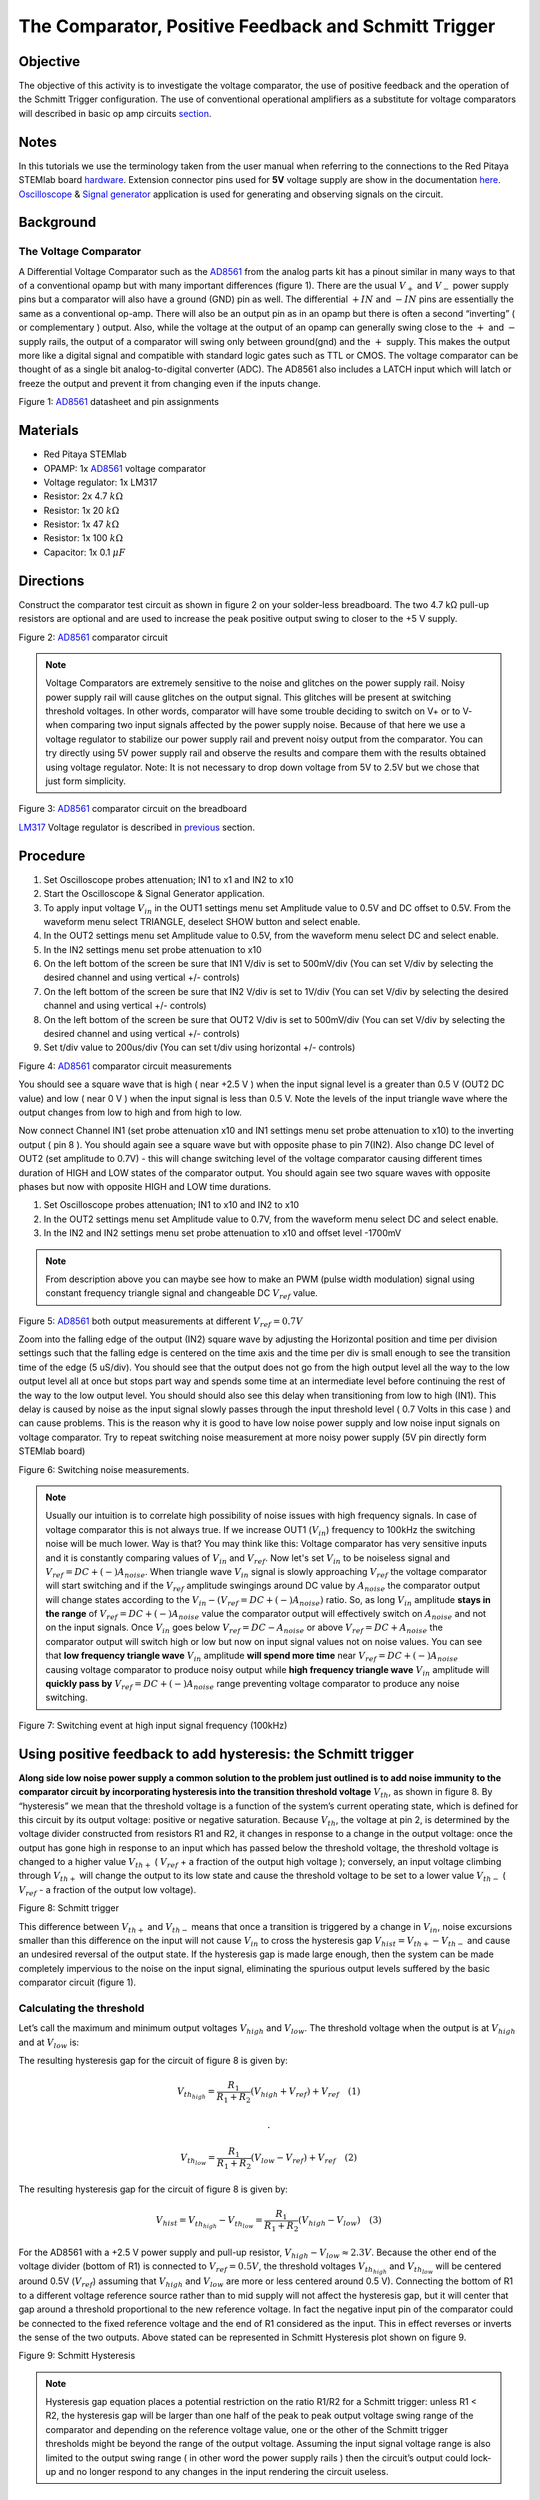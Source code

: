 The Comparator, Positive Feedback and Schmitt Trigger
######################################################

Objective
__________

The objective of this activity is to investigate the voltage comparator, the use of positive feedback and the operation of the Schmitt Trigger configuration. The use of conventional operational amplifiers as a substitute for voltage comparators will described in basic op amp circuits section_. 


Notes
_____

.. _hardware: http://redpitaya.readthedocs.io/en/latest/doc/developerGuide/125-10/top.html
.. _here: http://redpitaya.readthedocs.io/en/latest/doc/developerGuide/125-14/extent.html#extension-connector-e2
.. _Oscilloscope: http://redpitaya.readthedocs.io/en/latest/doc/appsFeatures/apps-featured/oscSigGen/osc.html
.. _Signal: http://redpitaya.readthedocs.io/en/latest/doc/appsFeatures/apps-featured/oscSigGen/osc.html
.. _generator: http://redpitaya.readthedocs.io/en/latest/doc/appsFeatures/apps-featured/oscSigGen/osc.html
.. _AD8561: http://www.analog.com/media/en/technical-documentation/data-sheets/AD8561.pdf
.. _section: http://red-pitaya-active-learning.readthedocs.io/en/latest/Activity13_BasicOPAmpConfigurations.html#using-an-op-amp-as-a-comparator
.. _LM317: http://red-pitaya-active-learning.readthedocs.io/en/latest/Activity13_BasicOPAmpConfigurations.html#first-step-connecting-dc-power
.. _previous: http://red-pitaya-active-learning.readthedocs.io/en/latest/Activity13_BasicOPAmpConfigurations.html#first-step-connecting-dc-power


In this tutorials we use the terminology taken from the user manual when referring to the connections to the Red Pitaya STEMlab board hardware_.
Extension connector pins used for **5V** voltage supply are show in the documentation here_. 
Oscilloscope_ & Signal_ generator_ application is used for generating and observing signals on the circuit.

Background
__________

The Voltage Comparator
-----------------------
A Differential Voltage Comparator such as the AD8561_ from the analog parts kit has a pinout similar in many ways to that of a conventional opamp but with many important differences (figure 1). There are the usual :math:`V_+` and :math:`V_-` power supply pins but a comparator will also have a ground (GND) pin as well. The differential :math:`+IN` and :math:`-IN` pins are essentially the same as a conventional op-amp. There will also be an output pin as in an opamp but there is often a second “inverting” ( or complementary ) output. Also, while the voltage at the output of an opamp can generally swing close to the :math:`+` and :math:`-` supply rails, the output of a comparator will swing only between ground(gnd) and the :math:`+` supply. This makes the output more like a digital signal and compatible with standard logic gates such as TTL or CMOS. The voltage comparator can be thought of as a single bit analog-to-digital converter (ADC). The AD8561 also includes a LATCH input which will latch or freeze the output and prevent it from changing even if the inputs change.


.. image:: img/Activity_18_Figure_1.png

Figure 1: AD8561_  datasheet and pin assignments 

Materials
__________

- Red Pitaya STEMlab 
- OPAMP:     1x AD8561_  voltage comparator
- Voltage regulator: 1x LM317
- Resistor:  2x 4.7 :math:`k \Omega`
- Resistor:  1x 20 :math:`k \Omega`
- Resistor:  1x 47 :math:`k \Omega`
- Resistor:  1x 100 :math:`k \Omega`
- Capacitor: 1x 0.1 :math:`\mu F`

Directions
___________

Construct the comparator test circuit as shown in figure 2 on your solder-less breadboard. The two 4.7 kΩ pull-up resistors are optional and are used to increase the peak positive output swing to closer to the +5 V supply. 

.. image:: img/Activity_18_Figure_2.png

Figure 2: AD8561_  comparator circuit

.. note:: 

   Voltage Comparators are extremely sensitive to the noise and glitches on the power supply rail. Noisy power supply rail will cause glitches on the output signal. This glitches will be present at switching threshold voltages. In other words, comparator will have some trouble deciding to switch on V+ or to V-  when comparing two input signals affected by the power supply noise. Because of that here we use a voltage regulator to stabilize our power supply rail and prevent noisy output from the comparator. 
   You can try directly using 5V power supply rail and observe the results and compare them with the results obtained using voltage regulator.
   Note: It is not necessary to drop down voltage from 5V to 2.5V but we chose that just form simplicity.


.. image:: img/Activity_18_Figure_3.png

Figure 3: AD8561_  comparator circuit on the breadboard

LM317_ Voltage regulator is described in previous_ section.

Procedure
__________

1. Set Oscilloscope probes attenuation; IN1 to x1 and IN2 to x10
2. Start the Oscilloscope & Signal Generator application.
3. To apply input voltage :math:`V_{in}` in the OUT1 settings menu set Amplitude value to 0.5V and DC offset to 0.5V. From the waveform menu select TRIANGLE, 
   deselect SHOW button and select enable.
4. In the OUT2 settings menu set Amplitude value to 0.5V, from the waveform menu select DC and select enable.
5. In the IN2 settings menu set probe attenuation to x10 
6. On the left bottom of the screen be sure that  IN1 V/div is set to 500mV/div (You can set V/div by selecting the desired channel and using vertical +/- controls) 
7. On the left bottom of the screen be sure that  IN2 V/div is set to 1V/div (You can set V/div by selecting the desired channel and using vertical +/- controls) 
8. On the left bottom of the screen be sure that  OUT2 V/div is set to 500mV/div (You can set V/div by selecting the desired channel and using vertical +/- controls)
9. Set t/div value to 200us/div (You can set t/div using horizontal +/- controls)


.. image:: img/Activity_18_Figure_4.png

Figure 4: AD8561_  comparator circuit measurements

You should see a square wave that is high ( near +2.5 V ) when the input signal level is a greater than 0.5 V (OUT2 DC value) and low ( near 0 V ) when the input signal is less than 0.5 V. Note the levels of the input triangle wave where the output changes from low to high and from high to low. 

Now connect Channel IN1 (set probe attenuation x10 and IN1 settings menu set probe attenuation to x10) to the inverting output ( pin 8 ). You should again see a square wave but with opposite phase to pin 7(IN2). Also change DC level of OUT2 (set amplitude to 0.7V) - this will change switching level of the voltage comparator causing different times duration of HIGH and LOW states of the comparator output. You should again see two square waves with opposite phases but now with opposite HIGH and LOW time durations. 

1. Set Oscilloscope probes attenuation; IN1 to x10 and IN2 to x10
2. In the OUT2 settings menu set Amplitude value to 0.7V, from the waveform menu select DC and select enable.
3. In the IN2 and IN2 settings menu set probe attenuation to x10  and offset level -1700mV

.. note:: 
     From description above you can maybe see how to make an PWM (pulse width modulation) signal using constant frequency triangle signal and changeable DC :math:`V_{ref}` value.


.. image:: img/Activity_18_Figure_5.png

Figure 5: AD8561_  both output measurements at different :math:`V_{ref}=0.7V` 

Zoom into the falling edge of the output (IN2) square wave by adjusting the Horizontal position and time per division settings such that the falling edge is centered on the time axis and the time per div is small enough to see the transition time of the edge (5 uS/div). You should see that the output does not go from the high output level all the way to the low output level all at once but stops part way and spends some time at an intermediate level before continuing the rest of the way to the low output level. You should should also see this delay when transitioning from low to high (IN1).
This delay is caused by noise as the input signal slowly passes through the input threshold level ( 0.7 Volts in this case ) and can cause problems. This is the reason why it is good to have low noise power supply and low noise input signals on voltage comparator. 
Try to repeat switching noise measurement at more noisy power supply (5V pin directly form STEMlab board)

.. image:: img/Activity_18_Figure_6.png

Figure 6: Switching noise measurements.

.. note:: 
     Usually our intuition is to correlate high possibility of noise issues with high frequency signals. In case of voltage comparator this is not always true.
     If we increase OUT1 (:math:`V_{in}`) frequency to 100kHz the switching noise will be much lower. Way is that? You may think like this: Voltage comparator has very sensitive inputs and it is constantly comparing values of :math:`V_{in}` and :math:`V_{ref}`. Now let's set :math:`V_{in}` to be noiseless signal and :math:`V_{ref} = DC +(-) A_{noise}`. When triangle wave :math:`V_{in}` signal is slowly approaching :math:`V_{ref}` the voltage comparator will start switching and if the :math:`V_{ref}` amplitude swingings around DC value by :math:`A_{noise}` the comparator 
     output will change states according to the :math:`V_{in}  - (V_{ref} = DC +(-) A_{noise})` ratio. So, as long :math:`V_{in}` amplitude **stays in the range** of :math:`V_{ref} = DC +(-) A_{noise}` value the comparator output will effectively switch on :math:`A_{noise}` and not on the input signals. Once :math:`V_{in}` goes below :math:`V_{ref} = DC - A_{noise}` or above :math:`V_{ref} = DC + A_{noise}` the comparator output will switch high or low but now on input signal values not on noise values. You can see that **low frequency triangle wave** :math:`V_{in}` amplitude **will spend more time** near :math:`V_{ref} = DC +(-) A_{noise}` causing voltage comparator to produce noisy output while **high frequency triangle wave** :math:`V_{in}` amplitude will **quickly pass by** :math:`V_{ref} = DC +(-) A_{noise}` range preventing voltage comparator to produce any noise switching. 


.. image:: img/Activity_18_Figure_7.png

Figure 7: Switching event at high input signal frequency (100kHz)

Using positive feedback to add hysteresis: the Schmitt trigger
_______________________________________________________________

**Along side low noise power supply  a common solution to the problem just outlined is to add noise immunity to the comparator circuit by incorporating hysteresis into the transition threshold voltage** :math:`V_{th}`, as shown in figure 8.
By “hysteresis” we mean that the threshold voltage is a function of the system’s current operating state, which is defined for this circuit by its output voltage: positive or negative saturation. Because :math:`V_{th}`, the voltage at pin 2, is determined by the voltage divider constructed from resistors R1 and R2, it changes in response to a change in the output voltage: once the output has gone high in response to an input which has passed below the threshold voltage, the threshold voltage is changed to a higher value :math:`V_{th+}` ( :math:`V_{ref}`  + a fraction of the output high voltage ); conversely, an input voltage climbing through :math:`V_{th+}` will change the output to its low state and cause the threshold voltage to be set to a lower value :math:`V_{th-}` ( :math:`V_{ref}` - a fraction of the output low voltage). 


.. image:: img/Activity_18_Figure_8.png

Figure 8: Schmitt trigger 

This difference between :math:`V_{th+}`  and :math:`V_{th-}`  means that once a transition is triggered by a change in :math:`V_{in}`, noise excursions smaller than this difference on the input will not cause :math:`V_{in}` to cross the hysteresis gap :math:`V_{hist} = V_{th+} - V_{th-}` and cause an undesired reversal of the output state. If the hysteresis gap is made large enough, then the system can be made completely impervious to the noise on the input signal, eliminating the spurious output levels suffered by the basic comparator circuit (figure 1). 

Calculating the threshold
--------------------------

Let’s call the maximum and minimum output voltages :math:`V_{high}`  and :math:`V_{low}`. The threshold voltage when the output is at :math:`V_{high}` and  at :math:`V_{low}` is: 



The resulting hysteresis gap for the circuit of figure 8 is given by: 

.. math:: 

     V_{th_{high}} = \frac{R_1}{R_1+R_2} (V_{high}+V_{ref})+V_{ref}  \quad (1) 

     .

     V_{th_{low}} = \frac{R_1}{R_1+R_2} (V_{low}-V_{ref})+V_{ref}  \quad (2) 


The resulting hysteresis gap for the circuit of figure 8 is given by: 

.. math:: 
 
     V_{hist} = V_{th_{high}}-V_{th_{low}} = \frac{R_1}{R_1+R_2} (V_{high}-V_{low}) \quad (3) 


For the AD8561 with a +2.5 V power supply and pull-up resistor, :math:`V_{high} - V_{low} \approx 2.3 V`. Because the other end of the voltage divider (bottom of R1) is connected to :math:`V_{ref} = 0.5 V`, the threshold voltages :math:`V_{th_{high}}` and :math:`V_{th_{low}}` will be centered around 0.5V (:math:`V_{ref}`) assuming that  :math:`V_{high}` and  :math:`V_{low}` are more or less centered around 0.5 V). Connecting the bottom of R1 to a different voltage reference source rather than to mid supply will not affect the hysteresis gap, but it will center that gap around a threshold proportional to the new reference voltage. In fact the negative input pin of the comparator could be connected to the fixed reference voltage and the end of R1 considered as the input. This in effect reverses or inverts the sense of the two outputs. Above stated can be represented in Schmitt Hysteresis plot shown on figure 9. 


.. image:: img/Activity_18_Figure_9.png

Figure 9: Schmitt Hysteresis  

.. note::  
    Hysteresis gap equation places a potential restriction on the ratio R1/R2 for a Schmitt trigger: unless R1 < R2, the hysteresis gap will be larger than one half of the peak to peak output voltage swing range of the comparator and depending on the reference voltage value, one or the other of the Schmitt trigger thresholds might be beyond the range of the output voltage. Assuming the input signal voltage range is also limited to the output swing range ( in other word the power supply rails ) then the circuit’s output could lock-up and no longer respond to any changes in the input rendering the circuit useless. 


Procedure
__________


Add the two positive feedback resistors to your circuit as shown in figure 8. Use values for R2 = 100 KΩ and  R1 equal to 10 KΩ. Using IN2, again observe the output square wave but note the level of the input triangle wave when the output changes level from low to high and high to low. Explain your results. Try a value for R2 less than R1. Does the circuit still work?

1. Set Oscilloscope probes attenuation; IN1 to x1 and IN2 to x10
2. Start the Oscilloscope & Signal Generator application.
3. To apply input voltage :math:`V_{in}` in the OUT1 settings menu set Amplitude value to 0.5V and DC offset to 0.5V. From the waveform menu select TRIANGLE, 
   deselect SHOW button and select enable.
4. In the OUT2 settings menu set Amplitude value to 0.5V, from the waveform menu select DC, deselect  SHOW and select enable.
5. On the left bottom of the screen be sure that  IN1 V/div is set to 200mV/div (You can set V/div by selecting the desired channel and using vertical +/- controls) 
6. On the left bottom of the screen be sure that  IN2 V/div is set to 500mV/div (You can set V/div by selecting the desired channel and using vertical +/- controls) 
7. In the IN1 settings menu set probe attenuation to x1 and offset level to -500mV
8. In the IN2 settings menu set probe attenuation to x10 and offset level to -1000mV 
9. In the TRIGGER settings menu select source IN2, select positive edge and set trigger level to 2V
10. Set t/div value to 200us/div (You can set t/div using horizontal +/- controls)


.. image:: img/Activity_18_Figure_10.png

Figure 10: Schmitt Hysteresis and output signal 

Compare results from figure 10 and figure 4. Look at the levels of IN1 when IN2 goes high and low.

To see if the delay caused by the input noise has changed, again zoom into the falling and rising edges of the output square wave by adjusting the Horizontal position and time per division setting. Does the output pause at the same intermediate level as it transitions or does it no longer have this delay?

1. In the TRIGGER settings menu select source IN2, select positive edge, NORMAL and set trigger level to 2V
2. Set t/div value to 5us/div (You can set t/div using horizontal +/- controls)

.. image:: img/Activity_18_Figure_11.png

Figure 11: Switching noise with hysteresis

As you can see from figure 11 when using hysteresis switching noise is not present at all. Compare figure 6 and figure 11.

